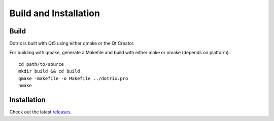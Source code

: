 Build and Installation
======================

Build
-----

Dotrix is built with Qt5 using either qmake or the Qt Creator.

For building with qmake, generate a Makefile and build with either make or nmake (depends on platform)::

    cd path/to/source
    mkdir build && cd build
    qmake -makefile -o Makefile ../dotrix.pro
    nmake

Installation
------------

Check out the latest `releases <https://github.com/nnarain/dotrix/releases>`_.
